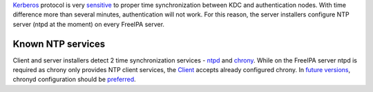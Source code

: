 `Kerberos <Kerberos>`__ protocol is very
`sensitive <Troubleshooting#Authentication.2FKerberos>`__ to proper time
synchronization between KDC and authentication nodes. With time
difference more than several minutes, authentication will not work. For
this reason, the server installers configure NTP server (ntpd at the
moment) on every FreeIPA server.



Known NTP services
------------------

Client and server installers detect 2 time synchronization services -
`ntpd <http://www.ntp.org/>`__ and
`chrony <http://chrony.tuxfamily.org/>`__. While on the FreeIPA server
ntpd is required as chrony only provides NTP client services, the
`Client <Client>`__ accepts already configured chrony. In `future
versions <https://fedorahosted.org/freeipa/ticket/4669>`__, chronyd
configuration should be
`preferred <http://fedoraproject.org/wiki/Features/ChronyDefaultNTP>`__.
